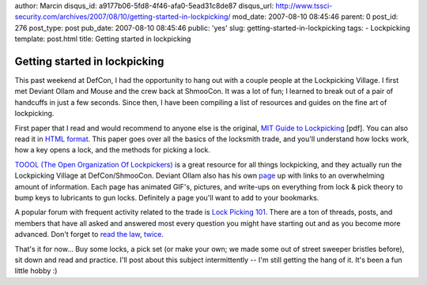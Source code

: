 author: Marcin
disqus_id: a9177b06-5fd8-4f46-afa0-5ead31c8de87
disqus_url: http://www.tssci-security.com/archives/2007/08/10/getting-started-in-lockpicking/
mod_date: 2007-08-10 08:45:46
parent: 0
post_id: 276
post_type: post
pub_date: 2007-08-10 08:45:46
public: 'yes'
slug: getting-started-in-lockpicking
tags:
- Lockpicking
template: post.html
title: Getting started in lockpicking

Getting started in lockpicking
##############################

This past weekend at DefCon, I had the opportunity to hang out with a
couple people at the Lockpicking Village. I first met Deviant Ollam and
Mouse and the crew back at ShmooCon. It was a lot of fun; I learned to
break out of a pair of handcuffs in just a few seconds. Since then, I
have been compiling a list of resources and guides on the fine art of
lockpicking.

First paper that I read and would recommend to anyone else is the
original, `MIT Guide to
Lockpicking <http://www.tssci-security.com/blog/wp-content/uploads/2007/08/mitlg-a4.pdf>`_
[pdf]. You can also read it in `HTML
format <http://www.capricorn.org/~akira/home/lockpick/>`_. This paper
goes over all the basics of the locksmith trade, and you'll understand
how locks work, how a key opens a lock, and the methods for picking a
lock.

`TOOOL (The Open Organization Of Lockpickers) <http://toool.us/>`_ is a
great resource for all things lockpicking, and they actually run the
Lockpicking Village at DefCon/ShmooCon. Deviant Ollam also has his own
`page <http://deviating.net/lockpicking/topics.html>`_ up with links to
an overwhelming amount of information. Each page has animated GIF's,
pictures, and write-ups on everything from lock & pick theory to bump
keys to lubricants to gun locks. Definitely a page you'll want to add to
your bookmarks.

A popular forum with frequent activity related to the trade is `Lock
Picking 101 <http://www.lockpicking101.com/>`_. There are a ton of
threads, posts, and members that have all asked and answered most every
question you might have starting out and as you become more advanced.
Don't forget to `read the
law <http://www.lockpicking101.com/viewtopic.php?t=2850>`_,
`twice <http://www.lockpicking101.com/viewtopic.php?t=863>`_.

That's it for now... Buy some locks, a pick set (or make your own; we
made some out of street sweeper bristles before), sit down and read and
practice. I'll post about this subject intermittently -- I'm still
getting the hang of it. It's been a fun little hobby :)
